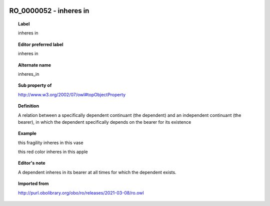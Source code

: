 
  .. index:: 
     single: RO_0000052; inheres in
     single: inheres in; RO_0000052

RO_0000052 - inheres in
====================================================================================

.. topic:: Label

    inheres in

.. topic:: Editor preferred label

    inheres in

.. topic:: Alternate name

    inheres_in

.. topic:: Sub property of

    http://www.w3.org/2002/07/owl#topObjectProperty

.. topic:: Definition

    A relation between a specifically dependent continuant (the dependent) and an independent continuant (the bearer), in which the dependent specifically depends on the bearer for its existence

.. topic:: Example

    this fragility inheres in this vase

    this red color inheres in this apple

.. topic:: Editor's note

    A dependent inheres in its bearer at all times for which the dependent exists.

.. topic:: Imported from

    http://purl.obolibrary.org/obo/ro/releases/2021-03-08/ro.owl

